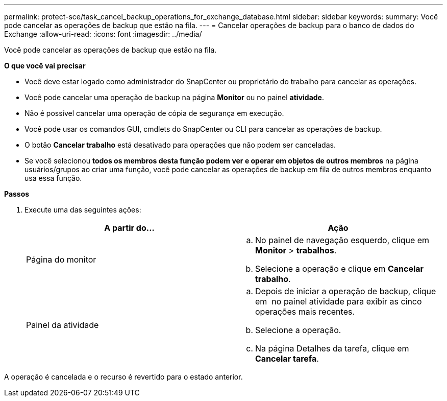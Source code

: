 ---
permalink: protect-sce/task_cancel_backup_operations_for_exchange_database.html 
sidebar: sidebar 
keywords:  
summary: Você pode cancelar as operações de backup que estão na fila. 
---
= Cancelar operações de backup para o banco de dados do Exchange
:allow-uri-read: 
:icons: font
:imagesdir: ../media/


[role="lead"]
Você pode cancelar as operações de backup que estão na fila.

*O que você vai precisar*

* Você deve estar logado como administrador do SnapCenter ou proprietário do trabalho para cancelar as operações.
* Você pode cancelar uma operação de backup na página *Monitor* ou no painel *atividade*.
* Não é possível cancelar uma operação de cópia de segurança em execução.
* Você pode usar os comandos GUI, cmdlets do SnapCenter ou CLI para cancelar as operações de backup.
* O botão *Cancelar trabalho* está desativado para operações que não podem ser canceladas.
* Se você selecionou *todos os membros desta função podem ver e operar em objetos de outros membros* na página usuários/grupos ao criar uma função, você pode cancelar as operações de backup em fila de outros membros enquanto usa essa função.


*Passos*

. Execute uma das seguintes ações:
+
|===
| A partir do... | Ação 


 a| 
Página do monitor
 a| 
.. No painel de navegação esquerdo, clique em *Monitor* > *trabalhos*.
.. Selecione a operação e clique em *Cancelar trabalho*.




 a| 
Painel da atividade
 a| 
.. Depois de iniciar a operação de backup, clique em *image:../media/activity_pane_icon.gif[""]* no painel atividade para exibir as cinco operações mais recentes.
.. Selecione a operação.
.. Na página Detalhes da tarefa, clique em *Cancelar tarefa*.


|===


A operação é cancelada e o recurso é revertido para o estado anterior.
